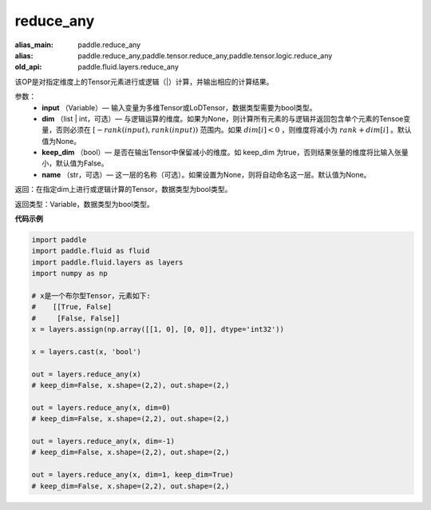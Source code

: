 .. _cn_api_fluid_layers_reduce_any:

reduce_any
-------------------------------

.. py:function:: paddle.fluid.layers.reduce_any(input, dim=None, keep_dim=False, name=None)

:alias_main: paddle.reduce_any
:alias: paddle.reduce_any,paddle.tensor.reduce_any,paddle.tensor.logic.reduce_any
:old_api: paddle.fluid.layers.reduce_any



该OP是对指定维度上的Tensor元素进行或逻辑（|）计算，并输出相应的计算结果。

参数：
    - **input** （Variable）— 输入变量为多维Tensor或LoDTensor，数据类型需要为bool类型。
    - **dim** （list | int，可选）— 与逻辑运算的维度。如果为None，则计算所有元素的与逻辑并返回包含单个元素的Tensoe变量，否则必须在  :math:`[−rank(input),rank(input))` 范围内。如果 :math:`dim [i] <0` ，则维度将减小为 :math:`rank+dim[i]` 。默认值为None。
    - **keep_dim** （bool）— 是否在输出Tensor中保留减小的维度。如 keep_dim 为true，否则结果张量的维度将比输入张量小，默认值为False。
    - **name** （str，可选）— 这一层的名称（可选）。如果设置为None，则将自动命名这一层。默认值为None。

返回：在指定dim上进行或逻辑计算的Tensor，数据类型为bool类型。

返回类型：Variable，数据类型为bool类型。

**代码示例**

..  code-block:: python

    import paddle
    import paddle.fluid as fluid
    import paddle.fluid.layers as layers
    import numpy as np
    
    # x是一个布尔型Tensor，元素如下:
    #    [[True, False]
    #     [False, False]]
    x = layers.assign(np.array([[1, 0], [0, 0]], dtype='int32'))
    
    x = layers.cast(x, 'bool')
    
    out = layers.reduce_any(x)
    # keep_dim=False, x.shape=(2,2), out.shape=(2,)
    
    out = layers.reduce_any(x, dim=0)
    # keep_dim=False, x.shape=(2,2), out.shape=(2,)
    
    out = layers.reduce_any(x, dim=-1)
    # keep_dim=False, x.shape=(2,2), out.shape=(2,)
    
    out = layers.reduce_any(x, dim=1, keep_dim=True)
    # keep_dim=False, x.shape=(2,2), out.shape=(2,)


